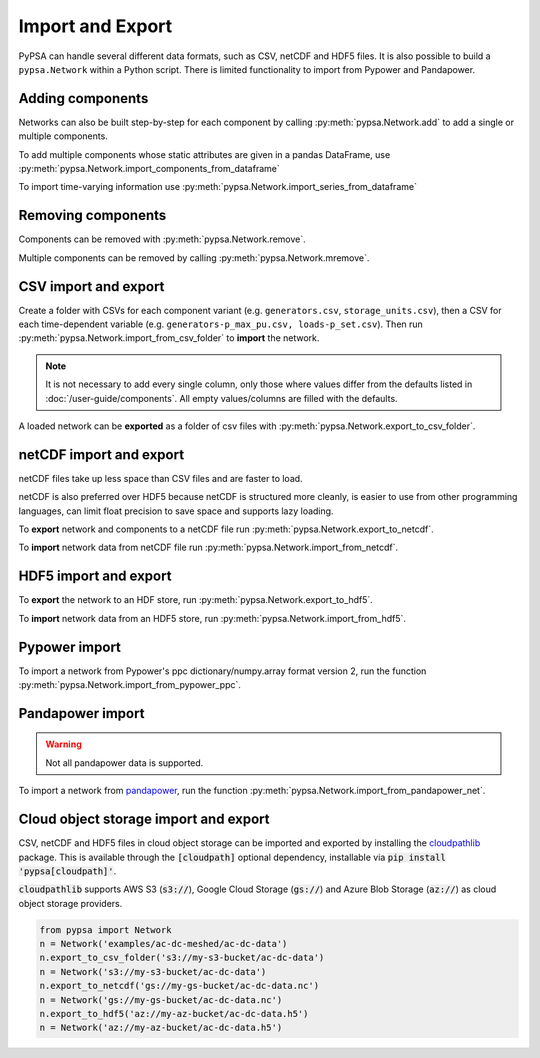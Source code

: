 #################
Import and Export
#################

PyPSA can handle several different data formats, such as CSV, netCDF and HDF5
files. It is also possible to build a ``pypsa.Network`` within a Python script.
There is limited functionality to import from Pypower and Pandapower.

Adding components
=================

Networks can also be built step-by-step for each component by calling 
:py:meth:`pypsa.Network.add` to add a single or multiple components.

To add multiple components whose static attributes are given in a
pandas DataFrame, use :py:meth:`pypsa.Network.import_components_from_dataframe`

To import time-varying information use :py:meth:`pypsa.Network.import_series_from_dataframe`

Removing components
===================

Components can be removed with :py:meth:`pypsa.Network.remove`.

Multiple components can be removed by calling :py:meth:`pypsa.Network.mremove`.

CSV import and export
=====================

Create a folder with CSVs for each component variant (e.g. ``generators.csv``,
``storage_units.csv``), then a CSV for each time-dependent variable (e.g.
``generators-p_max_pu.csv, loads-p_set.csv``). Then run
:py:meth:`pypsa.Network.import_from_csv_folder` to **import** the network.

.. note:: It is not necessary to add every single column, only those where values differ from the defaults listed in :doc:`/user-guide/components`. All empty values/columns are filled with the defaults.

A loaded network can be **exported** as a folder of csv files with :py:meth:`pypsa.Network.export_to_csv_folder`.

netCDF import and export
========================

netCDF files take up less space than CSV files and are faster to load.

netCDF is also preferred over HDF5 because netCDF is structured more
cleanly, is easier to use from other programming languages, can limit
float precision to save space and supports lazy loading.

To **export** network and components to a netCDF file run
:py:meth:`pypsa.Network.export_to_netcdf`.

To **import** network data from netCDF file run :py:meth:`pypsa.Network.import_from_netcdf`.


HDF5 import and export
======================

To **export** the network to an HDF store, run
:py:meth:`pypsa.Network.export_to_hdf5`.

To **import** network data from an HDF5 store, run
:py:meth:`pypsa.Network.import_from_hdf5`.


Pypower import
==============

To import a network from Pypower's ppc dictionary/numpy.array format
version 2, run the function :py:meth:`pypsa.Network.import_from_pypower_ppc`.

Pandapower import
=================

.. warning:: Not all pandapower data is supported.

To import a network from `pandapower <http://www.pandapower.org/>`_, run the function :py:meth:`pypsa.Network.import_from_pandapower_net`.


Cloud object storage import and export
======================================
CSV, netCDF and HDF5 files in cloud object storage can be imported and exported by installing the
`cloudpathlib <https://cloudpathlib.drivendata.org/stable/>`_ package. This is available through
the :code:`[cloudpath]` optional dependency, installable via :code:`pip install 'pypsa[cloudpath]'`.

:code:`cloudpathlib` supports AWS S3 (:code:`s3://`), Google Cloud Storage (:code:`gs://`) and
Azure Blob Storage (:code:`az://`) as cloud object storage providers.

.. code-block:: python

   from pypsa import Network
   n = Network('examples/ac-dc-meshed/ac-dc-data')
   n.export_to_csv_folder('s3://my-s3-bucket/ac-dc-data')
   n = Network('s3://my-s3-bucket/ac-dc-data')
   n.export_to_netcdf('gs://my-gs-bucket/ac-dc-data.nc')
   n = Network('gs://my-gs-bucket/ac-dc-data.nc')
   n.export_to_hdf5('az://my-az-bucket/ac-dc-data.h5')
   n = Network('az://my-az-bucket/ac-dc-data.h5')
